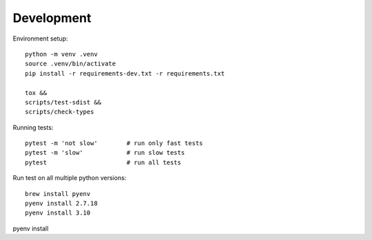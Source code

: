 Development
-----------

Environment setup::

    python -m venv .venv
    source .venv/bin/activate
    pip install -r requirements-dev.txt -r requirements.txt

    tox &&
    scripts/test-sdist &&
    scripts/check-types

Running tests::

    pytest -m 'not slow'        # run only fast tests
    pytest -m 'slow'            # run slow tests
    pytest                      # run all tests


Run test on all multiple python versions::

    brew install pyenv
    pyenv install 2.7.18
    pyenv install 3.10

pyenv install